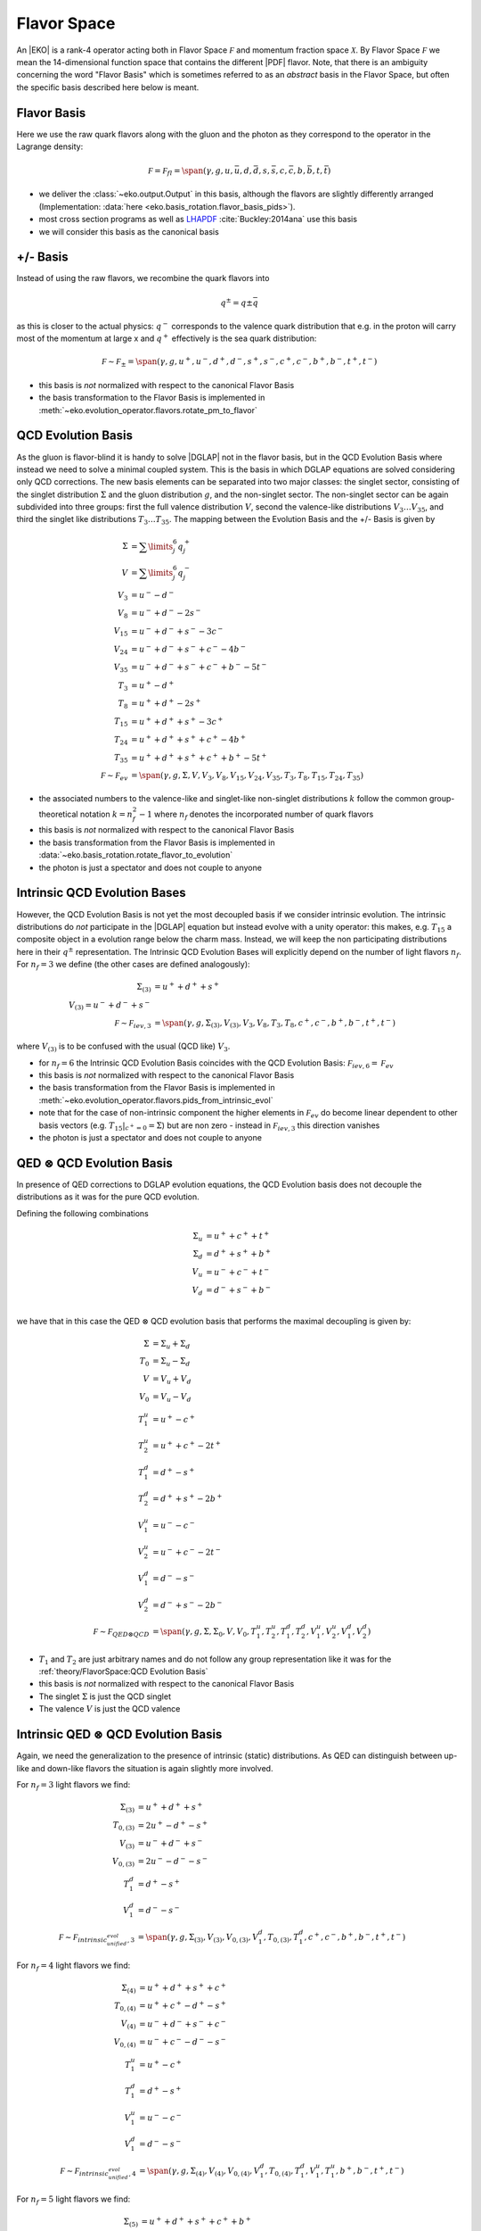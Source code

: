 Flavor Space
============

An |EKO| is a rank-4 operator acting both in Flavor Space :math:`\mathcal F`
and momentum fraction space :math:`\mathcal X`.
By Flavor Space :math:`\mathcal F` we mean the 14-dimensional function space that contains
the different |PDF| flavor. Note, that there is an ambiguity concerning the
word "Flavor Basis" which is sometimes referred to as an *abstract* basis
in the Flavor Space, but often the specific basis described here below is meant.

Flavor Basis
------------

Here we use the raw quark flavors along with the gluon and the photon as they correspond to the
operator in the Lagrange density:

.. math ::
    \mathcal F = \mathcal F_{fl} = \span(\gamma, g, u, \bar u, d, \bar d, s, \bar s, c, \bar c, b, \bar b, t, \bar t)

- we deliver the :class:`~eko.output.Output` in this basis, although the flavors are
  slightly differently arranged (Implementation: :data:`here <eko.basis_rotation.flavor_basis_pids>`).
- most cross section programs as well as `LHAPDF <https://lhapdf.hepforge.org/>`_ :cite:`Buckley:2014ana` use this basis
- we will consider this basis as the canonical basis

+/- Basis
---------

Instead of using the raw flavors, we recombine the quark flavors into

.. math ::
    q^\pm = q \pm \bar q

as this is closer to the actual physics: :math:`q^-` corresponds to the valence quark distribution
that e.g. in the proton will carry most of the momentum at large x and :math:`q^+` effectively is the
sea quark distribution:

.. math ::
    \mathcal F \sim \mathcal F_{\pm} = \span(\gamma, g, u^+, u^-, d^+, d^-, s^+, s^-, c^+, c^-, b^+, b^-, t^+, t^-)

- this basis is *not* normalized with respect to the canonical Flavor Basis
- the basis transformation to the Flavor Basis is implemented in
  :meth:`~eko.evolution_operator.flavors.rotate_pm_to_flavor`

QCD Evolution Basis
-------------------

As the gluon is flavor-blind it is handy to solve |DGLAP| not in the flavor basis,
but in the QCD Evolution Basis where instead we need to solve a minimal coupled system.
This is the basis in which DGLAP equations are solved considering only QCD corrections.
The new basis elements can be separated into two major classes: the singlet sector, consisting of the
singlet distribution :math:`\Sigma` and the gluon distribution :math:`g`, and the non-singlet
sector. The non-singlet sector can be again subdivided into three groups: first the full
valence distribution :math:`V`, second the valence-like distributions
:math:`V_3 \ldots V_{35}`, and third the singlet like distributions :math:`T_3 \ldots T_{35}`.
The mapping between the Evolution Basis and the +/- Basis is given by

.. math ::
    \Sigma &= \sum\limits_{j}^6 q_j^+\\
    V &= \sum\limits_{j}^6 q_j^-\\
    V_3 &= u^- - d^-\\
    V_8 &= u^- + d^- - 2 s^-\\
    V_{15} &= u^- + d^- + s^- - 3 c^-\\
    V_{24} &= u^- + d^- + s^- + c^- - 4 b^-\\
    V_{35} &= u^- + d^- + s^- + c^- + b^- - 5 t^-\\
    T_3 &= u^+ - d^+\\
    T_8 &= u^+ + d^+ - 2 s^+\\
    T_{15} &= u^+ + d^+ + s^+ - 3 c^+\\
    T_{24} &= u^+ + d^+ + s^+ + c^+ - 4 b^+\\
    T_{35} &= u^+ + d^+ + s^+ + c^+ + b^+ - 5 t^+\\
    \mathcal F \sim \mathcal F_{ev} &= \span(\gamma, g, \Sigma, V, V_{3}, V_{8}, V_{15}, V_{24}, V_{35}, T_{3}, T_{8}, T_{15}, T_{24}, T_{35})


- the associated numbers to the valence-like and singlet-like non-singlet distributions
  :math:`k` follow the common group-theoretical notation :math:`k = n_f^2 - 1`
  where :math:`n_f` denotes the incorporated number of quark flavors
- this basis is *not* normalized with respect to the canonical Flavor Basis
- the basis transformation from the Flavor Basis is implemented in
  :data:`~eko.basis_rotation.rotate_flavor_to_evolution`
- the photon is just a spectator and does not couple to anyone

Intrinsic QCD Evolution Bases
-----------------------------

However, the QCD Evolution Basis is not yet the most decoupled basis if we consider intrinsic evolution.
The intrinsic distributions do *not* participate in the |DGLAP| equation but instead evolve with a unity operator:
this makes, e.g. :math:`T_{15}` a composite object in a evolution range below the charm mass.
Instead, we will keep the non participating distributions here in their :math:`q^\pm` representation.
The Intrinsic QCD Evolution Bases will explicitly depend on the number of light flavors :math:`n_f`.
For :math:`n_f=3` we define (the other cases are defined analogously):

.. math ::
  \Sigma_{(3)} &= u^+ + d^+ +s^+\\
  V_{(3)} = u^- + d^- + s^-\\
  \mathcal F \sim  \mathcal F_{iev,3} &= \span(\gamma, g, \Sigma_{(3)}, V_{(3)}, V_3, V_8, T_3, T_8, c^+, c^-, b^+, b^-, t^+, t^-)

where :math:`V_{(3)}` is to be confused with the usual (QCD like) :math:`V_3`.

- for :math:`n_f=6` the Intrinsic QCD Evolution Basis coincides with the QCD Evolution Basis: :math:`\mathcal F_{iev,6} = \mathcal F_{ev}`
- this basis is *not* normalized with respect to the canonical Flavor Basis
- the basis transformation from the Flavor Basis is implemented in
  :meth:`~eko.evolution_operator.flavors.pids_from_intrinsic_evol`
- note that for the case of non-intrinsic component the higher elements in :math:`\mathcal F_{ev}` do become linear dependent
  to other basis vectors (e.g. :math:`\left. T_{15}\right|_{c^+ = 0} = \Sigma`) but are non zero - instead in :math:`\mathcal F_{iev,3}`
  this direction vanishes
- the photon is just a spectator and does not couple to anyone


QED :math:`\otimes` QCD Evolution Basis
---------------------------------------

In presence of QED corrections to DGLAP evolution equations,
the QCD Evolution basis does not decouple the distributions
as it was for the pure QCD evolution.

Defining the following combinations

.. math ::
  \Sigma_u & = u^+ + c^+ + t^+ \\
  \Sigma_d & = d^+ + s^+ + b^+ \\
  V_u & = u^- + c^- + t^- \\
  V_d & = d^- + s^- + b^- \\

we have that in this case the QED :math:`\otimes` QCD evolution basis that performs the maximal decoupling is given by:

.. math ::
  \Sigma &= \Sigma_u + \Sigma_d \\
  T_0 &= \Sigma_u - \Sigma_d \\
  V &= V_u + V_d \\
  V_0 &= V_u - V_d \\
  T_1^u &=u^+ - c^+ \\
  T_2^u &=u^+ + c^+ - 2t^+ \\
  T_1^d &=d^+ - s^+ \\
  T_2^d &=d^+ + s^+ - 2b^+ \\
  V_1^u &=u^- - c^- \\
  V_2^u &=u^- + c^- - 2t^- \\
  V_1^d &=d^- - s^- \\
  V_2^d &=d^- + s^- - 2b^- \\
  \mathcal F \sim  \mathcal F_{QED\otimes{}QCD} &= \span(\gamma, g, \Sigma, \Sigma_0, V, V_0, T_1^u, T_2^u, T_1^d, T_2^d, V_1^u, V_2^u, V_1^d, V_2^d)


- :math:`T_1` and :math:`T_2` are just arbitrary names and do not follow any group representation like it was for the :ref:`theory/FlavorSpace:QCD Evolution Basis`
- this basis is *not* normalized with respect to the canonical Flavor Basis
- The singlet :math:`\Sigma` is just the QCD singlet
- The valence :math:`V` is just the QCD valence


Intrinsic QED :math:`\otimes` QCD Evolution Basis
-------------------------------------------------

Again, we need the generalization to the presence of intrinsic (static) distributions.
As QED can distinguish between up-like and down-like flavors the situation is again slightly
more involved.

For :math:`n_f=3` light flavors we find:

.. math ::
  \Sigma_{(3)} &= u^+ + d^+ + s^+\\
  T_{0,(3)} &= 2u^+ - d^+ - s^+ \\
  V_{(3)} &= u^- + d^- + s^-\\
  V_{0,(3)} &= 2u^- - d^- - s^-\\
  T_1^d &=d^+ - s^+ \\
  V_1^d &=d^- - s^- \\
  \mathcal F \sim  \mathcal F_{intrinsic_unified_evol,3} &= \span(\gamma, g, \Sigma_{(3)}, V_{(3)}, V_{0,(3)}, V_1^d, T_{0,(3)}, T_1^d, c^+, c^-, b^+, b^-, t^+, t^-)

For :math:`n_f=4` light flavors we find:

.. math ::
  \Sigma_{(4)} &= u^+ + d^+ + s^+ + c^+\\
  T_{0,(4)} &= u^+ + c^+ - d^+ - s^+\\
  V_{(4)} &= u^- + d^- + s^- + c^-\\
  V_{0,(4)} &= u^- + c^- - d^- - s^-\\
  T_1^u &=u^+ - c^+ \\
  T_1^d &=d^+ - s^+ \\
  V_1^u &=u^- - c^- \\
  V_1^d &=d^- - s^- \\
  \mathcal F \sim  \mathcal F_{intrinsic_unified_evol,4} &= \span(\gamma, g, \Sigma_{(4)}, V_{(4)}, V_{0,(4)}, V_1^d, T_{0,(4)}, T_1^d, V_1^u, T_1^u, b^+, b^-, t^+, t^-)

For :math:`n_f=5` light flavors we find:

.. math ::
  \Sigma_{(5)} &= u^+ + d^+ + s^+ + c^+ + b^+\\
  V_{(5)} &= u^- + d^- + s^- + c^- + b^-\\
  T_{0,(5)} &= \frac{3}{2}u^+ + \frac{3}{2}c^+ - d^+ -s^+ - b^+\\
  V_{0,(5)} &= \frac{3}{2}u^- + \frac{3}{2}c^- - d^- -s^- - b^-\\
  T_1^u &=u^+ - c^+ \\
  T_1^d &=d^+ - s^+ \\
  V_1^u &=u^- - c^- \\
  V_1^d &=d^- - s^- \\
  T_2^d &=d^+ + s^+ - 2b^+ \\
  V_2^d &=d^- + s^- - 2b^- \\
  \mathcal F \sim  \mathcal F_{intrinsic_unified_evol,5} &= \span(\gamma, g, \Sigma_{(4)}, V_{(4)}, V_{0,(4)}, V_1^d, T_{0,(4)}, T_1^d, V_1^u, T_1^u, T_2^d, V_2^d, t^+, t^-)

For :math:`n_f=6` light flavors the intrinsic QED :math:`\otimes` QCD Evolution Basis coincides with the QED :math:`\otimes` QCD Evolution Basis.

- this basis is *not* normalized with respect to the canonical Flavor Basis
- the basis transformation from the Flavor Basis is implemented in
  :meth:`~eko.evolution_operator.flavors.pids_from_intrinsic_evol`
- the factors 3/2 in the definition of :math:`V_{0,(5)}` and :math:`T_{0,(5)}` are needed in order to have an orthogonal basis for :math:`n_f=5`
Other Bases
-----------

In an |PDF| fitting environment sometimes yet different bases are used to enforce or improve positivity
of the |PDF| :cite:`Candido:2020yat`. E.g. :cite:`Giele:2002hx` uses

.. math ::
    u_v = u^-, d_v = d^-, L_+ = 2(\bar u + \bar d), L_- = \bar d - \bar u, s^+, c^+, b^+, g

Operator Bases
--------------

An |EKO| :math:`\mathbf E` is an operator in the Flavor Space :math:`\mathcal F` mapping one vector onto an other:

.. math ::
    \mathbf E \in \mathcal F \otimes \mathcal F

since evolution can (and will) mix flavors. To specify the basis for these operators we need to specify the basis
for both the input and output space.

Operator Flavor Basis
^^^^^^^^^^^^^^^^^^^^^

- here we mean :ref:`theory/FlavorSpace:Flavor Basis` both in the input and the output space
- the :class:`~eko.output.Output` is delivered in this basis
- this basis has :math:`(2n_f+ 1)^2 = 13^2 = 169` elements
- this basis can span arbitrary thresholds

Operator Anomalous Dimension Basis
^^^^^^^^^^^^^^^^^^^^^^^^^^^^^^^^^^

- here we mean the true underlying physical basis where elements correspond to the different splitting functions,
  i.e. :math:`\mathbf{E}_S, E_{ns,v}, E_{ns,+}, E_{ns,-}`
- this basis has 4 elements in |LO|, 6 elements in |NLO| and its maximum 7 elements after |NNLO|
- this basis can *not* span any threshold but can only be used for a *fixed* number of flavors
- all actual computations are done in this basis

Operator Intrinsic QCD Evolution Basis
^^^^^^^^^^^^^^^^^^^^^^^^^^^^^^^^^^^^^^

- here we mean :ref:`theory/FlavorSpace:Intrinsic QCD Evolution Bases` both in the input and the output space
- this basis does **not** coincide with the :ref:`theory/FlavorSpace:Operator Anomalous Dimension Basis` as the decision on which operator of that
  basis is used is a non-trivial decision - see :doc:`Matching`
- this basis has :math:`2n_f+ 3 = 15` elements
- this basis can span arbitrary thresholds
